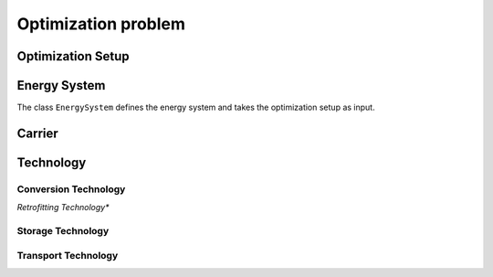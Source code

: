 ################
Optimization problem
################

.. _optimization_setup:
Optimization Setup
==================


.. _energy_system:
Energy System
==================

The class ``EnergySystem`` defines the energy system and takes the optimization setup as input.

.. csv-table:: Energy System Parameters
    :header: Parameter Name,Description,Name,Time Step Type,Doc String,Scope,Unit Category
    :widths: 20 20 20 20 20 20 20 20
    :stub-columns: 1

    ``carbon\_emissions\_annual\_limit`` , ``set\_time\_steps\_yearly`` , Parameter which specifies the total limit on carbon emissions ,  {"emissions": 1},
    ``carbon\_emissions\_budget`` , temporal immutable , Parameter which specifies the total budget of carbon emissions until the end of the entire time horizon ,  {"emissions": 1},
    ``carbon\_emissions\_cumulative\_existing`` , temporal immutable , Parameter which specifies the total previous carbon emissions ,  {"emissions": 1},
    ``price\_carbon\_emissions`` , ``set\_time\_steps\_yearly`` , Parameter which specifies the yearly carbon price ,  {"money": 1, "emissions": -1},
    ``price\_carbon\_emissions\_budget\_overshoot`` , temporal immutable , Parameter which specifies the carbon price for budget overshoot ,  {"money": 1, "emissions": -1},
    ``price\_carbon\_emissions\_annual\_overshoot`` , temporal immutable , Parameter which specifies the carbon price for annual overshoot ,  {"money": 1, "emissions": -1},
    ``market\_share\_unbounded`` , temporal immutable , Parameter which specifies the unbounded market share ,  {},
    , ``knowledge\_spillover\_rate`` , temporal immutable , Parameter which specifies the knowledge spillover rate , {},
    ``time\_steps\_operation\_duration`` , ``set\_time\_steps\_operation`` , Parameter which specifies the time step duration in operation for all technologies ,  {"time": 1},

.. _carrier:
Carrier
==================

.. csv-table:: Carrier Parameters
    :header: Parameter Name,Description,Name,Time Step Type,Doc String,Unit Category
    :widths: 20 20 20 20 20 20 20 20
    :stub-columns: 1

    ``demand`` , ``set\_time\_steps\_operation`` , Parameter which specifies the carrier demand , {"energy_quantity": 1, "time": -1},
    ``availability\_import`` , ``set\_time\_steps\_operation`` , Parameter which specifies the maximum energy that can be imported from outside the system boundaries ,  {"energy_quantity": 1, "time": -1},
    ``availability\_export`` , ``set\_time\_steps\_operation`` , Parameter which specifies the maximum energy that can be exported to outside the system boundaries ,  {"energy_quantity": 1, "time": -1},
    ``availability\_import\_yearly`` , ``set\_time\_steps\_yearly`` , Parameter which specifies the maximum energy that can be imported from outside the system boundaries for the entire year ,  {"energy_quantity": 1},
    ``availability\_export\_yearly`` , ``set\_time\_steps\_yearly`` , Parameter which specifies the maximum energy that can be exported to outside the system boundaries for the entire year`` ,  {"energy_quantity": 1},
    ``price\_import`` , ``set\_time\_steps\_operation`` , Parameter which specifies the import carrier price ,  {"money": 1, "energy_quantity": -1},
    ``price\_export`` , ``set\_time\_steps\_operation``, Parameter which specifies the export carrier price ,  {"money": 1, "energy_quantity": -1},
    ``price\_shed\_demand`` , ``temporal immutable`` , Parameter which specifies the price to shed demand ,  {"money": 1, "energy_quantity": -1},
    ``carbon\_intensity_carrier``, ``set\_time\_steps\_yearly`` , Parameter which specifies the carbon intensity of   {"emissions": 1, "energy_quantity": -1},



.. _technology:
Technology
==================

.. csv-table:: Technology Parameters
    :header: Parameter Name,Description,Name,Time Step Type,Doc String,Unit Category
    :widths: 20 20 20 20 20 20 20
    :stub-columns: 1

    ``capacity\_existing`` , temporal immutable , Parameter which specifies the existing technology size , {"energy_quantity": 1, "time": -1},
    ``capacity\_investment\_existing`` , ``set\_time\_steps\_yearly``\_entire\_horizon , Parameter which specifies the size of the previously invested capacities , {"energy_quantity": 1, "time": -1},
    ``capacity\_addition\_min`` , temporal immutable , Parameter which specifies the minimum capacity addition that can be installed , {"energy_quantity": 1, "time": -1},
    ``capacity\_addition\_max`` , temporal immutable , Parameter which specifies the maximum capacity addition that can be installed , {"energy_quantity": 1, "time": -1},
    ``capacity\_addition\_unbounded`` , temporal immutable , Parameter which specifies the unbounded capacity addition that can be added each year (only for delayed technology deployment) , {"energy_quantity": 1, "time": -1},
    ``lifetime\_existing`` , temporal immutable , Parameter which specifies the remaining lifetime of an existing technology , {},
    ``capex\_capacity\_existing`` , temporal immutable , Parameter which specifies the total capex of an existing technology which still has to be paid , {"money": 1, "energy_quantity": -1},
    ``opex\_specific\_variable`` , ``set\_time\_steps\_operation`` , Parameter which specifies the variable specific opex , {"money": 1, "energy_quantity": -1},
    ``opex\_specific\_fixed`` , ``set\_time\_steps\_yearly`` , Parameter which specifies the fixed annual specific opex , {"money": 1, "energy_quantity": -1, "time": 1},
    ``lifetime`` , temporal immutable , Parameter which specifies the lifetime of a newly built technology , {},
    ``construction\_time`` , temporal immutable , Parameter which specifies the construction time of a newly built technology , {},
    ``max\_diffusion\_rate`` , ``set\_time\_steps\_yearly`` , Parameter which specifies the maximum diffusion rate which is the maximum increase in capacity between investment steps , {},
    ``capacity\_limit`` , temporal immutable , Parameter which specifies the capacity limit of technologies , {"energy_quantity": 1, "time": -1},
    ``min\_load`` , ``set\_time\_steps\_operation`` , Parameter which specifies the minimum load of technology relative to installed capacity , {},
    ``max\_load`` , ``set\_time\_steps\_operation`` , Parameter which specifies the maximum load of technology relative to installed capacity , {},
    ``carbon\_intensity\_technology`` , temporal immutable , Parameter which specifies the carbon intensity of each technology , {"emissions": 1, "energy_quantity": -1},



.. _conversion_technology:
Conversion Technology
----------------------

.. csv-table:: Conversion Technology Parameters
    :header: Parameter Name,Description,Name,Time Step Type,Doc String,Unit Category
    :widths: 20 20 20 20 20 20 20
    :stub-columns: 1

    ``capex\_specific\_conversion`` , ``set\_time\_steps\_yearly`` , Parameter which specifies the slope of the capex if approximated linearly , {"money": 1, "energy_quantity": -1, "time": 1},
    ``conversion\_factor`` , ``set\_time\_steps\_yearly`` , Parameter which specifies the slope of the conversion efficiency if approximated linearly , {"energy_quantity": 1, "energy_quantity": -1},


*Retrofitting Technology**

.. csv-table:: Retrofitting Technology Parameters
    :header: Parameter Name,Description,Name,Time Step Type,Doc String,Unit Category
    :widths: 20 20 20 20 20 20 20
    :stub-columns: 1

    ``retrofit\_flow\_coupling\_factor`` , ``set\_time\_steps\_operation`` , Parameter which specifies the flow coupling between the retrofitting technologies and its base technology , technology, {"energy_quantity": 1, "energy_quantity": -1},

.. _storage_technology:
Storage Technology
----------------------

.. csv-table:: Storage Technology Parameters
    :header: Parameter Name,Description,Name,Time Step Type,Doc String,Unit Category
    :widths: 20 20 20 20 20 20 20
    :stub-columns: 1

    ``time\_steps\_storage\_level\_duration`` , ``set\_time\_steps\_storage\_level`` , Parameter which specifies the time step duration in StorageLevel for all technologies , {"time": 1},
    ``efficiency\_charge`` , ``set\_time\_steps\_yearly`` , efficiency during charging for storage technologies , {},
    ``efficiency\_discharge`` , ``set\_time\_steps\_yearly`` , efficiency during discharging for storage technologies , {},
    ``self\_discharge`` , temporal immutable , self-discharge of storage technologies , {},
    ``capex\_specific\_storage`` , ``set\_time\_steps\_yearly`` , specific capex of storage technologies , {"money": 1, "energy_quantity": -1, "time": 1},

.. _transport_technology:
Transport Technology
----------------------

.. csv-table:: Transport Technology Parameters
    :header: Parameter Name,Description,Name,Time Step Type,Doc String,Unit Category
    :widths: 20 20 20 20 20 20 20
    :stub-columns: 1

    ``distance`` , temporal immutable , distance between two nodes for transport technologies , {"distance": 1},
    ``capex\_specific\_transport`` , ``set\_time\_steps\_yearly`` , capex per unit for transport technologies , {"money": 1, "energy_quantity": -1, "time": 1},
    ``capex\_per\_distance\_transport`` , ``set\_time\_steps\_yearly`` , capex per distance for transport technologies , {"money": 1, "distance": -1, "energy_quantity": -1, "time": 1},
    ``transport\_loss\_factor`` , temporal immutable , carrier losses due to transport with transport technologies , {"distance": -1},
    ``transport\_loss\_factor\_exponential`` , temporal immutable , exponential carrier losses due to transport with transport technologies , {"distance": -1},





